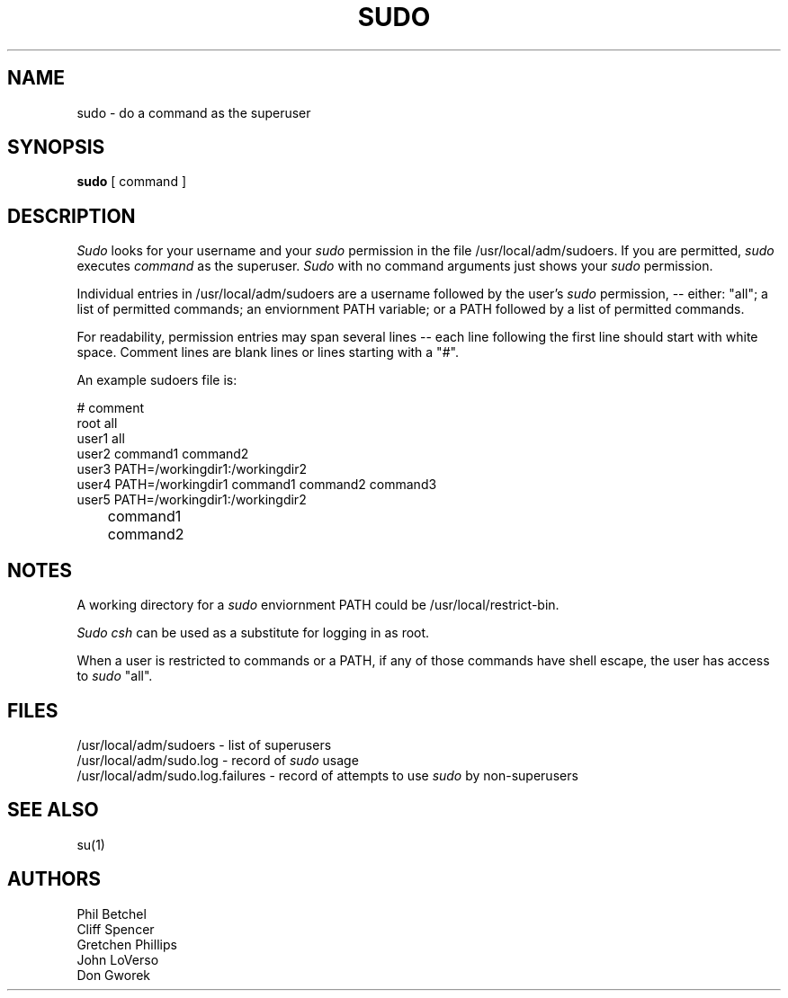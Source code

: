 .\" @(#)sudo.8	1.4 (SUNYAB CS) 12/14/85
.\" This document uses the troff(1) -man macros
.TH SUDO 8 "14 December 1985" "" "Local UNIX Programmer's Manual"
.SH NAME
sudo \- do a command as the superuser
.SH SYNOPSIS
.B sudo
[
command
]
.SH DESCRIPTION
.I Sudo
looks for your username and your
.I sudo
permission in the file /usr/local/adm/sudoers.
If you are permitted, 
.I sudo
executes
.I command
as the superuser.
.I Sudo
with no command arguments just shows your 
.I sudo
permission.
.PP
Individual entries in /usr/local/adm/sudoers are a username
followed by the user's 
.I sudo
permission, \-- either: "all"; a list of permitted commands; an
enviornment PATH variable; or a PATH followed by a list
of permitted commands.
.PP
For readability, permission entries may span several lines
\-- each line following the first line should start with
white space.  Comment lines are blank lines or lines
starting with a "#".
.PP
An example sudoers file is:
.PP
.br
# comment
.br
root all
.br
user1 all
.br
user2 command1 command2
.br
user3 PATH=/workingdir1:/workingdir2
.br
user4 PATH=/workingdir1 command1 command2 command3
.br
user5 PATH=/workingdir1:/workingdir2
.br
	command1
.br
	command2
.PP
.SH NOTES
A working directory for a 
.I sudo
enviornment PATH could be /usr/local/restrict-bin.
.PP
.I Sudo csh
can be used as a substitute for logging in as root.
.PP
When a user is restricted to commands or a PATH,
if any of those commands have shell escape,
the user has access to 
.I sudo
"all".
.SH FILES
/usr/local/adm/sudoers \- list of superusers
.br
/usr/local/adm/sudo.log \- record of 
.I sudo
usage
.br
/usr/local/adm/sudo.log.failures \- record of attempts to use 
.I sudo
by non-superusers
.SH SEE ALSO
su(1)
.SH AUTHORS
Phil Betchel
.br
Cliff Spencer
.br
Gretchen Phillips
.br
John LoVerso
.br
Don Gworek
